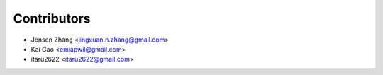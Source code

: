 ============
Contributors
============

* Jensen Zhang <jingxuan.n.zhang@gmail.com>
* Kai Gao <emiapwil@gmail.com>
* itaru2622 <itaru2622@gmail.com>
